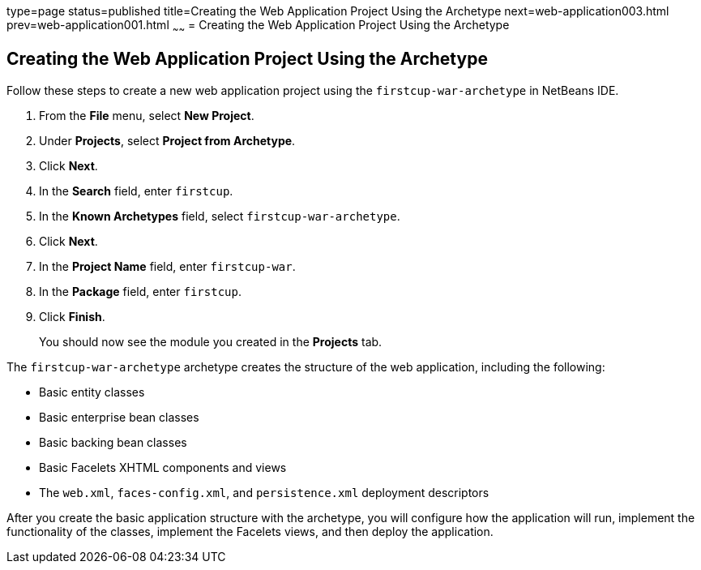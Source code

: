type=page
status=published
title=Creating the Web Application Project Using the Archetype
next=web-application003.html
prev=web-application001.html
~~~~~~
= Creating the Web Application Project Using the Archetype


[[GIMNT]][[creating-the-web-application-project-using-the-archetype]]

Creating the Web Application Project Using the Archetype
--------------------------------------------------------

Follow these steps to create a new web application project using the
`firstcup-war-archetype` in NetBeans IDE.

1.  From the *File* menu, select *New Project*.
2.  Under *Projects*, select *Project from Archetype*.
3.  Click *Next*.
4.  In the *Search* field, enter `firstcup`.
5.  In the *Known Archetypes* field, select `firstcup-war-archetype`.
6.  Click *Next*.
7.  In the *Project Name* field, enter `firstcup-war`.
8.  In the *Package* field, enter `firstcup`.
9.  Click *Finish*.
+
You should now see the module you created in the *Projects* tab.

The `firstcup-war-archetype` archetype creates the structure of the web
application, including the following:

* Basic entity classes
* Basic enterprise bean classes
* Basic backing bean classes
* Basic Facelets XHTML components and views
* The `web.xml`, `faces-config.xml`, and `persistence.xml` deployment
descriptors

After you create the basic application structure with the archetype, you
will configure how the application will run, implement the functionality
of the classes, implement the Facelets views, and then deploy the
application.
